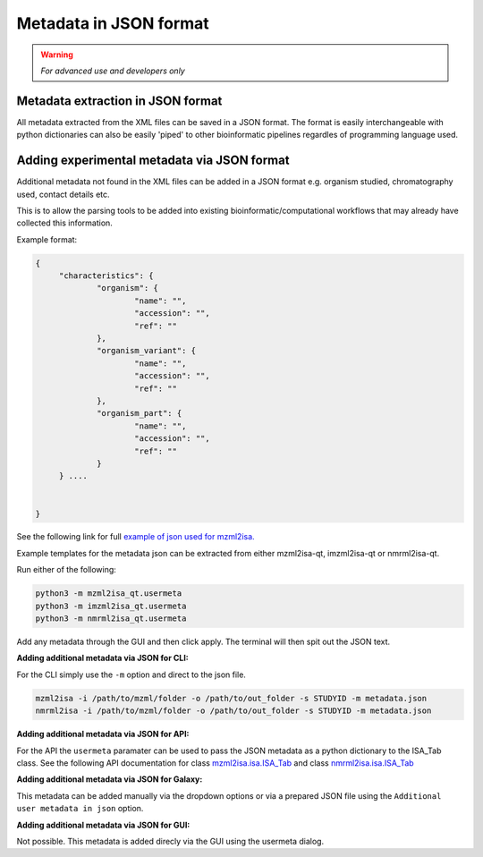 Metadata in JSON format
===========

.. warning::
   *For advanced use and developers only* 

Metadata extraction in JSON format
-----------
All metadata extracted from the XML files can be saved in a JSON format. The format is easily interchangeable with python dictionaries can also be easily 'piped' to other bioinformatic pipelines regardles of programming language used.



Adding experimental metadata via JSON format
-----------

Additional metadata not found in the XML files can be added in a JSON format e.g. organism studied, chromatography used, contact details etc.

This is to allow the parsing tools to be added into existing bioinformatic/computational workflows that may already have collected this information.

Example format:

.. highlight:: json

.. code:: json

   {
	"characteristics": {
		"organism": {
			"name": "",
			"accession": "",
			"ref": ""
		},
		"organism_variant": {
			"name": "",
			"accession": "",
			"ref": ""
		},
		"organism_part": {
			"name": "",
			"accession": "",
			"ref": ""
		}
	} ....


   }
   
See the following link for full `example of json used for mzml2isa. <http://codebeautify.org/jsonviewer/cba2a5c8>`__   

Example templates for the metadata json can be extracted from either mzml2isa-qt, imzml2isa-qt or nmrml2isa-qt.

Run either of the following:

.. highlight:: bash

.. code:: bash

   python3 -m mzml2isa_qt.usermeta
   python3 -m imzml2isa_qt.usermeta
   python3 -m nmrml2isa_qt.usermeta

Add any metadata through the GUI and then click apply. The terminal will then spit out the JSON text.




**Adding additional metadata via JSON for CLI:**

For the CLI simply use the ``-m`` option and direct to the json file. 

.. highlight:: bash
.. code:: bash

   mzml2isa -i /path/to/mzml/folder -o /path/to/out_folder -s STUDYID -m metadata.json
   nmrml2isa -i /path/to/mzml/folder -o /path/to/out_folder -s STUDYID -m metadata.json


**Adding additional metadata via JSON for API:**

For the API the ``usermeta`` paramater can be used to pass the JSON metadata as a python dictionary to the ISA_Tab class. See the following API documentation for class `mzml2isa.isa.ISA_Tab <http://2isa.readthedocs.io/en/latest/mzml2isa/api/isatab.html>`__  and class `nmrml2isa.isa.ISA_Tab <http://2isa.readthedocs.io/en/latest/nmrml2isa/api/isatab.html>`__ 


**Adding additional metadata via JSON for Galaxy:**

This metadata can be added manually via the dropdown options or via a prepared JSON file using the ``Additional user metadata in json`` option.


**Adding additional metadata via JSON for GUI:**

Not possible. This metadata is added direcly via the GUI using the usermeta dialog. 


